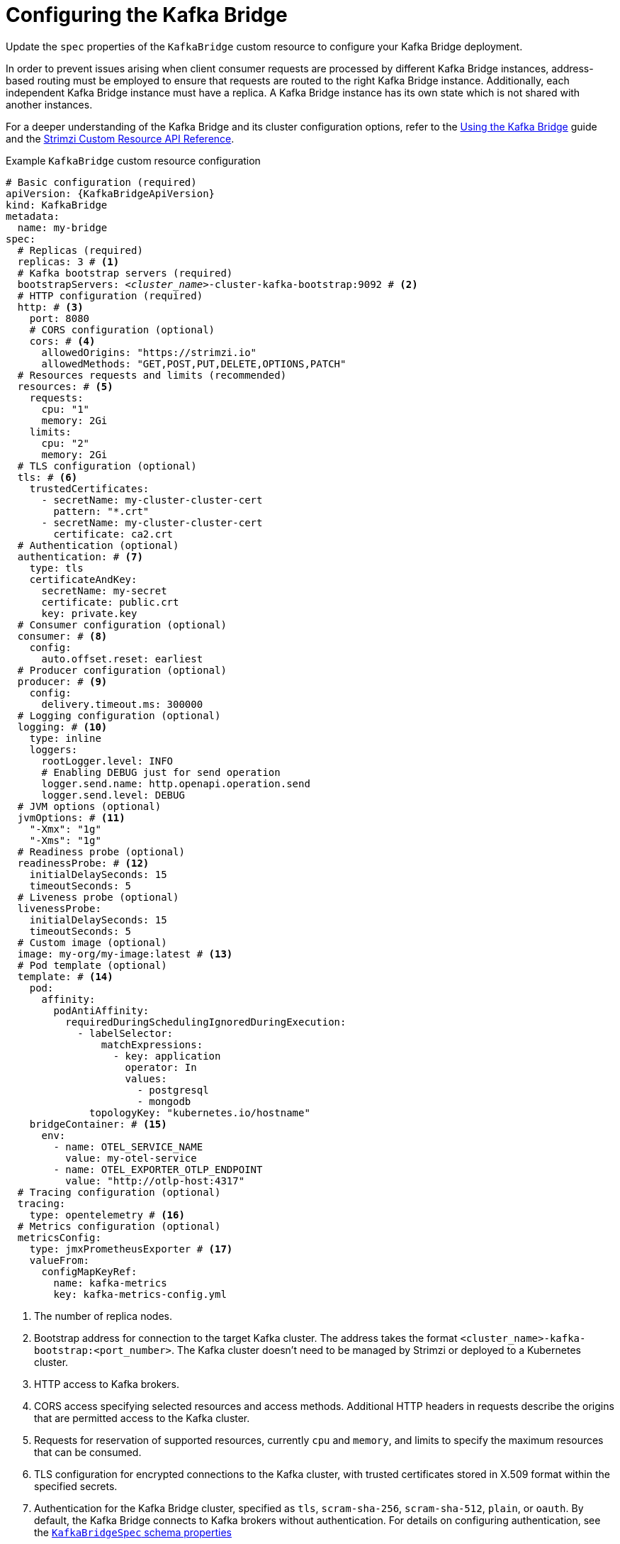 // Module included in the following assemblies:
//
// assembly-config.adoc

[id='con-config-kafka-bridge-{context}']
= Configuring the Kafka Bridge

[role="_abstract"]
Update the `spec` properties of the `KafkaBridge` custom resource to configure your Kafka Bridge deployment.

In order to prevent issues arising when client consumer requests are processed by different Kafka Bridge instances, address-based routing must be employed to ensure that requests are routed to the right Kafka Bridge instance.
Additionally, each independent Kafka Bridge instance must have a replica.
A Kafka Bridge instance has its own state which is not shared with another instances.

For a deeper understanding of the Kafka Bridge and its cluster configuration options, refer to the link:{BookURLBridge}[Using the Kafka Bridge^] guide and the link:{BookURLConfiguring}[Strimzi Custom Resource API Reference^].

.Example `KafkaBridge` custom resource configuration
[source,yaml,subs="+quotes,attributes"]
----
# Basic configuration (required)
apiVersion: {KafkaBridgeApiVersion}
kind: KafkaBridge
metadata:
  name: my-bridge
spec:
  # Replicas (required)
  replicas: 3 # <1>
  # Kafka bootstrap servers (required)
  bootstrapServers: _<cluster_name>_-cluster-kafka-bootstrap:9092 # <2>
  # HTTP configuration (required)
  http: # <3>
    port: 8080
    # CORS configuration (optional)
    cors: # <4>
      allowedOrigins: "https://strimzi.io"
      allowedMethods: "GET,POST,PUT,DELETE,OPTIONS,PATCH"
  # Resources requests and limits (recommended)
  resources: # <5>
    requests:
      cpu: "1"
      memory: 2Gi
    limits:
      cpu: "2"
      memory: 2Gi
  # TLS configuration (optional)
  tls: # <6>
    trustedCertificates:
      - secretName: my-cluster-cluster-cert
        pattern: "*.crt"
      - secretName: my-cluster-cluster-cert
        certificate: ca2.crt
  # Authentication (optional)
  authentication: # <7>
    type: tls
    certificateAndKey:
      secretName: my-secret
      certificate: public.crt
      key: private.key
  # Consumer configuration (optional)
  consumer: # <8>
    config:
      auto.offset.reset: earliest
  # Producer configuration (optional)
  producer: # <9>
    config:
      delivery.timeout.ms: 300000
  # Logging configuration (optional)
  logging: # <10>
    type: inline
    loggers:
      rootLogger.level: INFO
      # Enabling DEBUG just for send operation
      logger.send.name: http.openapi.operation.send
      logger.send.level: DEBUG
  # JVM options (optional)
  jvmOptions: # <11>
    "-Xmx": "1g"
    "-Xms": "1g"
  # Readiness probe (optional)
  readinessProbe: # <12>
    initialDelaySeconds: 15
    timeoutSeconds: 5
  # Liveness probe (optional)
  livenessProbe:
    initialDelaySeconds: 15
    timeoutSeconds: 5
  # Custom image (optional)
  image: my-org/my-image:latest # <13>
  # Pod template (optional)
  template: # <14>
    pod:
      affinity:
        podAntiAffinity:
          requiredDuringSchedulingIgnoredDuringExecution:
            - labelSelector:
                matchExpressions:
                  - key: application
                    operator: In
                    values:
                      - postgresql
                      - mongodb
              topologyKey: "kubernetes.io/hostname"
    bridgeContainer: # <15>
      env:
        - name: OTEL_SERVICE_NAME
          value: my-otel-service
        - name: OTEL_EXPORTER_OTLP_ENDPOINT
          value: "http://otlp-host:4317"
  # Tracing configuration (optional)
  tracing:
    type: opentelemetry # <16>
  # Metrics configuration (optional)
  metricsConfig:
    type: jmxPrometheusExporter # <17>
    valueFrom:
      configMapKeyRef:
        name: kafka-metrics
        key: kafka-metrics-config.yml
----
<1> The number of replica nodes.
<2> Bootstrap address for connection to the target Kafka cluster. The address takes the format `<cluster_name>-kafka-bootstrap:<port_number>`. The Kafka cluster doesn't need to be managed by Strimzi or deployed to a Kubernetes cluster.
<3> HTTP access to Kafka brokers.
<4> CORS access specifying selected resources and access methods. Additional HTTP headers in requests describe the origins that are permitted access to the Kafka cluster.
<5> Requests for reservation of supported resources, currently `cpu` and `memory`, and limits to specify the maximum resources that can be consumed.
<6> TLS configuration for encrypted connections to the Kafka cluster, with trusted certificates stored in X.509 format within the specified secrets.
<7> Authentication for the Kafka Bridge cluster, specified as `tls`, `scram-sha-256`, `scram-sha-512`, `plain`, or `oauth`.
By default, the Kafka Bridge connects to Kafka brokers without authentication.
For details on configuring authentication, see the link:{BookURLConfiguring}#type-KafkaBridgeSpec-schema-reference[`KafkaBridgeSpec` schema properties^]
<8> Consumer configuration options.
<9> Producer configuration options.
<10> Kafka Bridge loggers and log levels added directly (`inline`) or indirectly (`external`) through a `ConfigMap`. Custom Log4j configuration must be placed under the `log4j2.properties` key in the `ConfigMap`. You can set log levels to `INFO`, `ERROR`, `WARN`, `TRACE`, `DEBUG`, `FATAL` or `OFF`.
<11> JVM configuration options to optimize performance for the Virtual Machine (VM) running the Kafka Bridge.
<12> Healthchecks to know when to restart a container (liveness) and when a container can accept traffic (readiness).
<13> Optional: Container image configuration, which is recommended only in special situations.
<14> Template customization. Here a pod is scheduled with anti-affinity, so the pod is not scheduled on nodes with the same hostname.
<15> Environment variables are set for distributed tracing.
<16> Distributed tracing is enabled by using OpenTelemetry.
<17> Prometheus metrics enabled. In this example, metrics are configured for the Prometheus JMX Exporter.